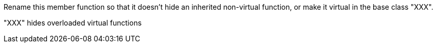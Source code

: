 Rename this member function so that it doesn't hide an inherited non-virtual function, or make it virtual in the base class "XXX".

"XXX" hides overloaded virtual functions